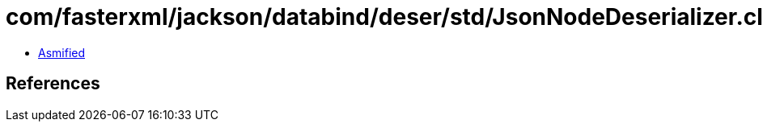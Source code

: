 = com/fasterxml/jackson/databind/deser/std/JsonNodeDeserializer.class

 - link:JsonNodeDeserializer-asmified.java[Asmified]

== References

